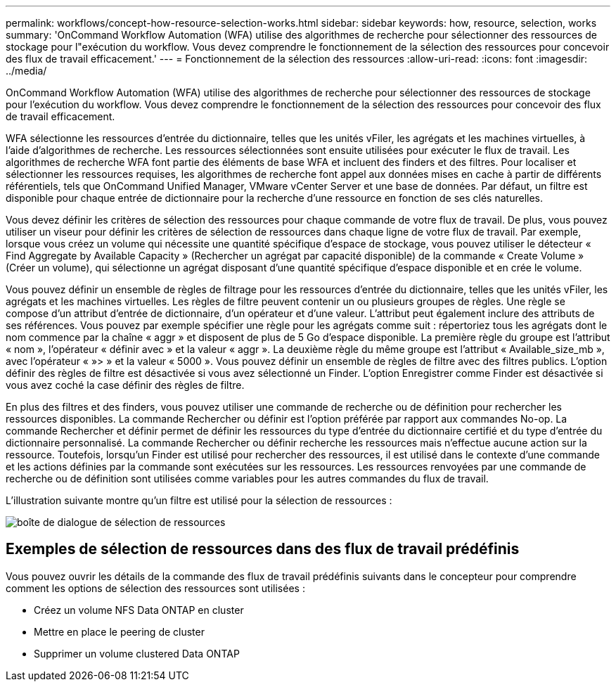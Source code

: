 ---
permalink: workflows/concept-how-resource-selection-works.html 
sidebar: sidebar 
keywords: how, resource, selection, works 
summary: 'OnCommand Workflow Automation (WFA) utilise des algorithmes de recherche pour sélectionner des ressources de stockage pour l"exécution du workflow. Vous devez comprendre le fonctionnement de la sélection des ressources pour concevoir des flux de travail efficacement.' 
---
= Fonctionnement de la sélection des ressources
:allow-uri-read: 
:icons: font
:imagesdir: ../media/


[role="lead"]
OnCommand Workflow Automation (WFA) utilise des algorithmes de recherche pour sélectionner des ressources de stockage pour l'exécution du workflow. Vous devez comprendre le fonctionnement de la sélection des ressources pour concevoir des flux de travail efficacement.

WFA sélectionne les ressources d'entrée du dictionnaire, telles que les unités vFiler, les agrégats et les machines virtuelles, à l'aide d'algorithmes de recherche. Les ressources sélectionnées sont ensuite utilisées pour exécuter le flux de travail. Les algorithmes de recherche WFA font partie des éléments de base WFA et incluent des finders et des filtres. Pour localiser et sélectionner les ressources requises, les algorithmes de recherche font appel aux données mises en cache à partir de différents référentiels, tels que OnCommand Unified Manager, VMware vCenter Server et une base de données. Par défaut, un filtre est disponible pour chaque entrée de dictionnaire pour la recherche d'une ressource en fonction de ses clés naturelles.

Vous devez définir les critères de sélection des ressources pour chaque commande de votre flux de travail. De plus, vous pouvez utiliser un viseur pour définir les critères de sélection de ressources dans chaque ligne de votre flux de travail. Par exemple, lorsque vous créez un volume qui nécessite une quantité spécifique d'espace de stockage, vous pouvez utiliser le détecteur « Find Aggregate by Available Capacity » (Rechercher un agrégat par capacité disponible) de la commande « Create Volume » (Créer un volume), qui sélectionne un agrégat disposant d'une quantité spécifique d'espace disponible et en crée le volume.

Vous pouvez définir un ensemble de règles de filtrage pour les ressources d'entrée du dictionnaire, telles que les unités vFiler, les agrégats et les machines virtuelles. Les règles de filtre peuvent contenir un ou plusieurs groupes de règles. Une règle se compose d'un attribut d'entrée de dictionnaire, d'un opérateur et d'une valeur. L'attribut peut également inclure des attributs de ses références. Vous pouvez par exemple spécifier une règle pour les agrégats comme suit : répertoriez tous les agrégats dont le nom commence par la chaîne « aggr » et disposent de plus de 5 Go d'espace disponible. La première règle du groupe est l'attribut « nom », l'opérateur « définir avec » et la valeur « aggr ». La deuxième règle du même groupe est l'attribut « Available_size_mb », avec l'opérateur « »> » et la valeur « 5000 ». Vous pouvez définir un ensemble de règles de filtre avec des filtres publics. L'option définir des règles de filtre est désactivée si vous avez sélectionné un Finder. L'option Enregistrer comme Finder est désactivée si vous avez coché la case définir des règles de filtre.

En plus des filtres et des finders, vous pouvez utiliser une commande de recherche ou de définition pour rechercher les ressources disponibles. La commande Rechercher ou définir est l'option préférée par rapport aux commandes No-op. La commande Rechercher et définir permet de définir les ressources du type d'entrée du dictionnaire certifié et du type d'entrée du dictionnaire personnalisé. La commande Rechercher ou définir recherche les ressources mais n'effectue aucune action sur la ressource. Toutefois, lorsqu'un Finder est utilisé pour rechercher des ressources, il est utilisé dans le contexte d'une commande et les actions définies par la commande sont exécutées sur les ressources. Les ressources renvoyées par une commande de recherche ou de définition sont utilisées comme variables pour les autres commandes du flux de travail.

L'illustration suivante montre qu'un filtre est utilisé pour la sélection de ressources :

image::../media/resource_selection_dialog_box.gif[boîte de dialogue de sélection de ressources]



== Exemples de sélection de ressources dans des flux de travail prédéfinis

Vous pouvez ouvrir les détails de la commande des flux de travail prédéfinis suivants dans le concepteur pour comprendre comment les options de sélection des ressources sont utilisées :

* Créez un volume NFS Data ONTAP en cluster
* Mettre en place le peering de cluster
* Supprimer un volume clustered Data ONTAP

